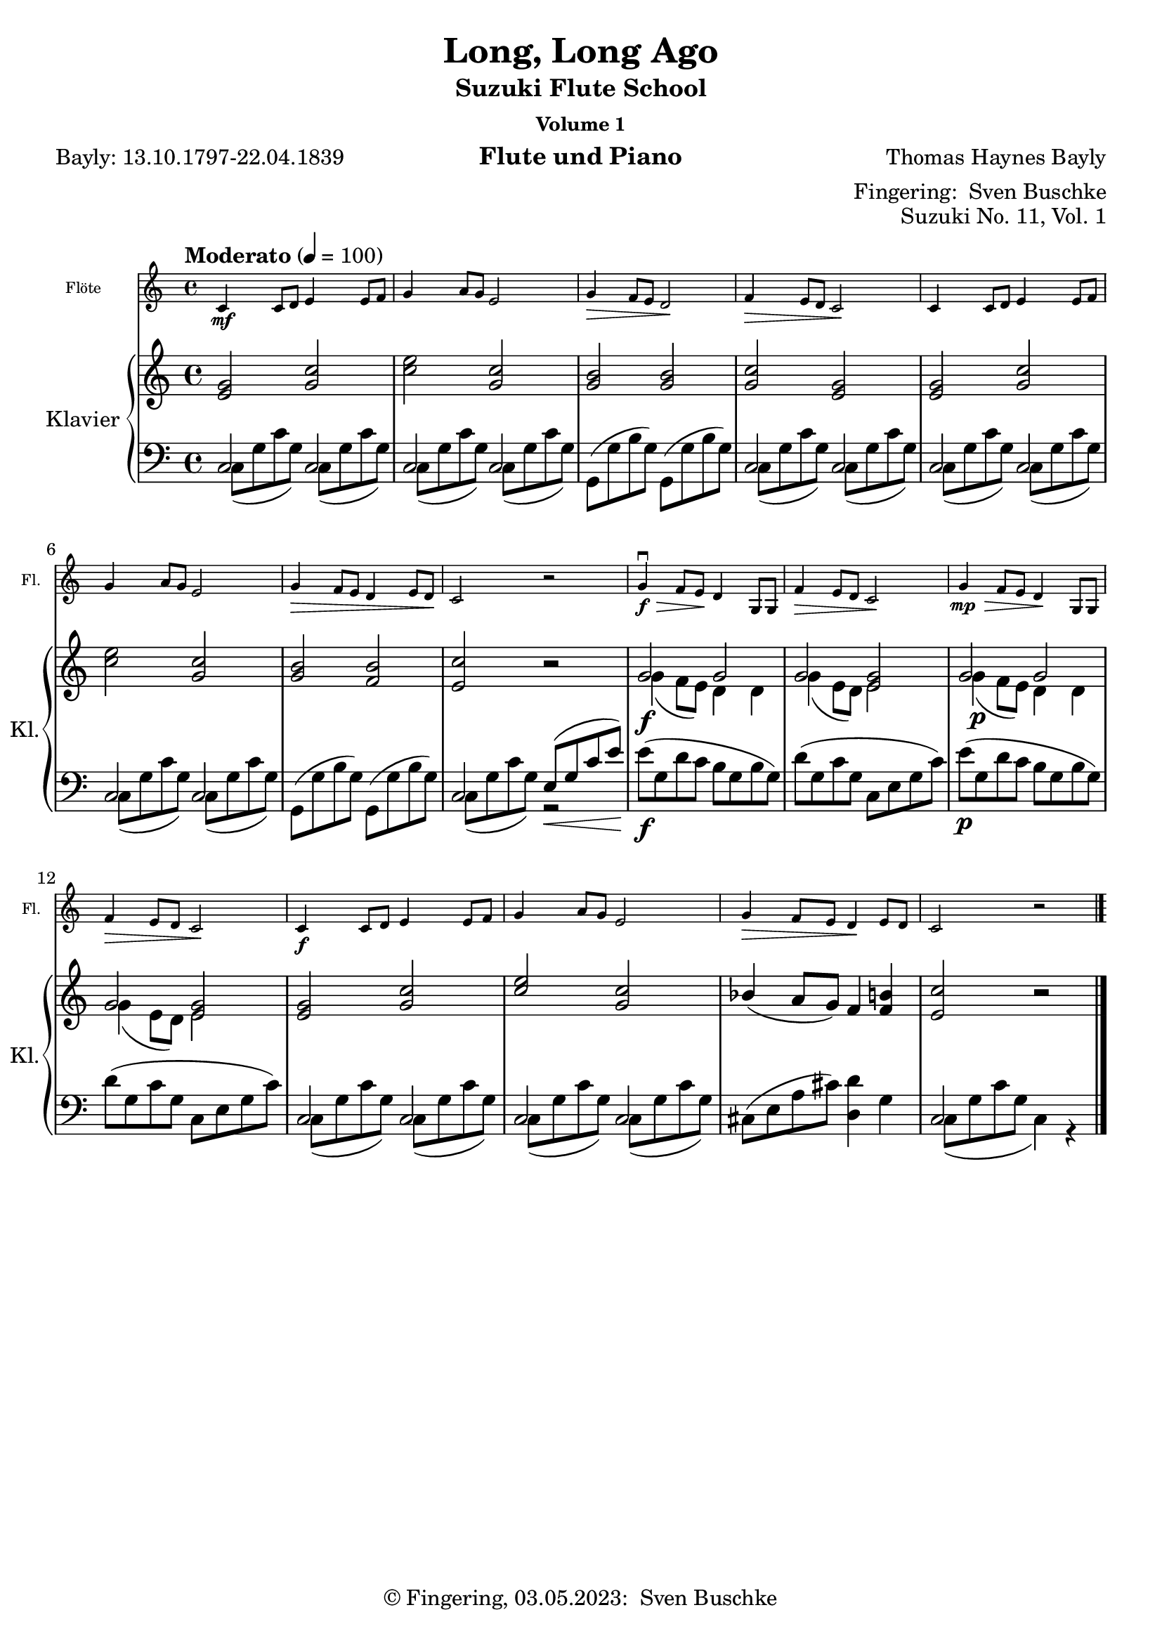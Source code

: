 \version "2.24.1"
\language "english"

\header {
  dedication = ""
  title = ""
  subtitle = "Suzuki Flute School"
  subsubtitle = "Volume 1"
  instrument = "Flute und Piano"
  composer = ""
  arranger = \markup {"Fingering: " \with-url "https://buschke.com" "Sven Buschke"}
  poet = ""
  meter = ""
  piece = ""
  opus = "No. 1"
  copyright = \markup {"© Fingering, 03.05.2023: " \with-url "https://buschke.com" "Sven Buschke"}
%  tagline = ""
  % Remove default LilyPond tagline
  tagline = ##f
}

\paper {
  #(set-paper-size "a4")
}

\layout {
  \context {
    \Voice
    \consists "Melody_engraver"
    \override Stem #'neutral-direction = #'()
  }
}

global = {
  \key c \major
  \numericTimeSignature
  \time 4/4
  \tempo "Andante" 4=100
}

%%%%%%%%%%%%%%%%%%%%%%%%%%%%%%%%%%%%%%%%%%%%%%%%%%%%%%%%%%%%%%%%%%%%%%%%%%%%%%%%
% Nummer 1 / A
%%%%%%%%%%%%%%%%%%%%%%%%%%%%%%%%%%%%%%%%%%%%%%%%%%%%%%%%%%%%%%%%%%%%%%%%%%%%%%%%

globalA = {
  \key c \major
  \numericTimeSignature
  \time 4/4
  \tempo "Andante" 4=100
}

scoreAFlute = \relative c'' {
  \global
  % Music follows here.

}

scoreARight = \relative c'' {
  \global
  % Music follows here.

}

scoreALeft = \relative c' {
  \global
  % Music follows here.

}

scoreAFlutePart = \new Staff \with {
  instrumentName = "Flöte"
  shortInstrumentName = "Fl."
  midiInstrument = "flute"
  \magnifyStaff #5/7
} \scoreAFlute

scoreAPianoPart = \new PianoStaff \with {
  instrumentName = "Klavier"
  shortInstrumentName = "Kl."
} <<
  \new Staff = "right" \with {
    midiInstrument = "acoustic grand"
  } \scoreARight
  \new Staff = "left" \with {
    midiInstrument = "acoustic grand"
  } { \clef bass \scoreALeft }
>>

\bookpart {
  \score {
    <<
      \scoreAFlutePart
      \scoreAPianoPart
    >>
    \layout { }
    \midi { }
  }
}

%%%%%%%%%%%%%%%%%%%%%%%%%%%%%%%%%%%%%%%%%%%%%%%%%%%%%%%%%%%%%%%%%%%%%%%%%%%%%%%%
% Nummer 2 / B
%%%%%%%%%%%%%%%%%%%%%%%%%%%%%%%%%%%%%%%%%%%%%%%%%%%%%%%%%%%%%%%%%%%%%%%%%%%%%%%%

globalB = {
  \key c \major
  \numericTimeSignature
  \time 4/4
  \tempo "Andante" 4=100
}

scoreBFlute = \relative c'' {
  \global
  % Music follows here.

}

scoreBRight = \relative c'' {
  \global
  % Music follows here.

}

scoreBLeft = \relative c' {
  \global
  % Music follows here.

}

scoreBFlutePart = \new Staff \with {
  instrumentName = "Flöte"
  shortInstrumentName = "Fl."
  midiInstrument = "flute"
  \magnifyStaff #5/7
} \scoreBFlute

scoreBPianoPart = \new PianoStaff \with {
  instrumentName = "Klavier"
  shortInstrumentName = "Kl."
} <<
  \new Staff = "right" \with {
    midiInstrument = "acoustic grand"
  } \scoreBRight
  \new Staff = "left" \with {
    midiInstrument = "acoustic grand"
  } { \clef bass \scoreBLeft }
>>

\bookpart {
  \score {
    <<
      \scoreBFlutePart
      \scoreBPianoPart
    >>
    \layout { }
    \midi { }
  }
}

%%%%%%%%%%%%%%%%%%%%%%%%%%%%%%%%%%%%%%%%%%%%%%%%%%%%%%%%%%%%%%%%%%%%%%%%%%%%%%%%
% Nummer 3 / C
%%%%%%%%%%%%%%%%%%%%%%%%%%%%%%%%%%%%%%%%%%%%%%%%%%%%%%%%%%%%%%%%%%%%%%%%%%%%%%%%

globalC = {
  \key c \major
  \numericTimeSignature
  \time 4/4
  \tempo "Andante" 4=100
}

scoreCFlute = \relative c'' {
  \global
  % Music follows here.

}

scoreCRight = \relative c'' {
  \global
  % Music follows here.

}

scoreCLeft = \relative c' {
  \global
  % Music follows here.

}

scoreCFlutePart = \new Staff \with {
  instrumentName = "Flöte"
  shortInstrumentName = "Fl."
  midiInstrument = "flute"
  \magnifyStaff #5/7
} \scoreCFlute

scoreCPianoPart = \new PianoStaff \with {
  instrumentName = "Klavier"
  shortInstrumentName = "Kl."
} <<
  \new Staff = "right" \with {
    midiInstrument = "acoustic grand"
  } \scoreCRight
  \new Staff = "left" \with {
    midiInstrument = "acoustic grand"
  } { \clef bass \scoreCLeft }
>>

\bookpart {
  \score {
    <<
      \scoreCFlutePart
      \scoreCPianoPart
    >>
    \layout { }
    \midi { }
  }
}

%%%%%%%%%%%%%%%%%%%%%%%%%%%%%%%%%%%%%%%%%%%%%%%%%%%%%%%%%%%%%%%%%%%%%%%%%%%%%%%%
% Nummer 4 / D
%%%%%%%%%%%%%%%%%%%%%%%%%%%%%%%%%%%%%%%%%%%%%%%%%%%%%%%%%%%%%%%%%%%%%%%%%%%%%%%%

globalD = {
  \key c \major
  \numericTimeSignature
  \time 4/4
  \tempo "Andante" 4=100
}

scoreDFlute = \relative c'' {
  \global
  % Music follows here.

}

scoreDRight = \relative c'' {
  \global
  % Music follows here.

}

scoreDLeft = \relative c' {
  \global
  % Music follows here.

}

scoreDFlutePart = \new Staff \with {
  instrumentName = "Flöte"
  shortInstrumentName = "Fl."
  midiInstrument = "flute"
  \magnifyStaff #5/7
} \scoreDFlute

scoreDPianoPart = \new PianoStaff \with {
  instrumentName = "Klavier"
  shortInstrumentName = "Kl."
} <<
  \new Staff = "right" \with {
    midiInstrument = "acoustic grand"
  } \scoreDRight
  \new Staff = "left" \with {
    midiInstrument = "acoustic grand"
  } { \clef bass \scoreDLeft }
>>

\bookpart {
  \score {
    <<
      \scoreDFlutePart
      \scoreDPianoPart
    >>
    \layout { }
    \midi { }
  }
}

%%%%%%%%%%%%%%%%%%%%%%%%%%%%%%%%%%%%%%%%%%%%%%%%%%%%%%%%%%%%%%%%%%%%%%%%%%%%%%%%
% Nummer 5 / E
%%%%%%%%%%%%%%%%%%%%%%%%%%%%%%%%%%%%%%%%%%%%%%%%%%%%%%%%%%%%%%%%%%%%%%%%%%%%%%%%

globalE = {
  \key c \major
  \numericTimeSignature
  \time 4/4
  \tempo "Andante" 4=100
}

scoreEFlute = \relative c'' {
  \global
  % Music follows here.

}

scoreERight = \relative c'' {
  \global
  % Music follows here.

}

scoreELeft = \relative c' {
  \global
  % Music follows here.

}

scoreEFlutePart = \new Staff \with {
  instrumentName = "Flöte"
  shortInstrumentName = "Fl."
  midiInstrument = "flute"
  \magnifyStaff #5/7
} \scoreEFlute

scoreEPianoPart = \new PianoStaff \with {
  instrumentName = "Klavier"
  shortInstrumentName = "Kl."
} <<
  \new Staff = "right" \with {
    midiInstrument = "acoustic grand"
  } \scoreERight
  \new Staff = "left" \with {
    midiInstrument = "acoustic grand"
  } { \clef bass \scoreELeft }
>>

\bookpart {
  \score {
    <<
      \scoreEFlutePart
      \scoreEPianoPart
    >>
    \layout { }
    \midi { }
  }
}

%%%%%%%%%%%%%%%%%%%%%%%%%%%%%%%%%%%%%%%%%%%%%%%%%%%%%%%%%%%%%%%%%%%%%%%%%%%%%%%%
% Nummer 6 / F
%%%%%%%%%%%%%%%%%%%%%%%%%%%%%%%%%%%%%%%%%%%%%%%%%%%%%%%%%%%%%%%%%%%%%%%%%%%%%%%%

globalF = {
  \key c \major
  \numericTimeSignature
  \time 4/4
  \tempo "Andante" 4=100
}

scoreFFlute = \relative c'' {
  \global
  % Music follows here.

}

scoreFRight = \relative c'' {
  \global
  % Music follows here.

}

scoreFLeft = \relative c' {
  \global
  % Music follows here.

}

scoreFFlutePart = \new Staff \with {
  instrumentName = "Flöte"
  shortInstrumentName = "Fl."
  midiInstrument = "flute"
  \magnifyStaff #5/7
} \scoreFFlute

scoreFPianoPart = \new PianoStaff \with {
  instrumentName = "Klavier"
  shortInstrumentName = "Kl."
} <<
  \new Staff = "right" \with {
    midiInstrument = "acoustic grand"
  } \scoreFRight
  \new Staff = "left" \with {
    midiInstrument = "acoustic grand"
  } { \clef bass \scoreFLeft }
>>

\bookpart {
  \score {
    <<
      \scoreFFlutePart
      \scoreFPianoPart
    >>
    \layout { }
    \midi { }
  }
}

%%%%%%%%%%%%%%%%%%%%%%%%%%%%%%%%%%%%%%%%%%%%%%%%%%%%%%%%%%%%%%%%%%%%%%%%%%%%%%%%
% Nummer 7 / G
%%%%%%%%%%%%%%%%%%%%%%%%%%%%%%%%%%%%%%%%%%%%%%%%%%%%%%%%%%%%%%%%%%%%%%%%%%%%%%%%

globalG = {
  \key c \major
  \numericTimeSignature
  \time 4/4
  \tempo "Andante" 4=100
}

scoreGFlute = \relative c'' {
  \global
  % Music follows here.

}

scoreGRight = \relative c'' {
  \global
  % Music follows here.

}

scoreGLeft = \relative c' {
  \global
  % Music follows here.

}

scoreGFlutePart = \new Staff \with {
  instrumentName = "Flöte"
  shortInstrumentName = "Fl."
  midiInstrument = "flute"
  \magnifyStaff #5/7
} \scoreGFlute

scoreGPianoPart = \new PianoStaff \with {
  instrumentName = "Klavier"
  shortInstrumentName = "Kl."
} <<
  \new Staff = "right" \with {
    midiInstrument = "acoustic grand"
  } \scoreGRight
  \new Staff = "left" \with {
    midiInstrument = "acoustic grand"
  } { \clef bass \scoreGLeft }
>>

\bookpart {
  \score {
    <<
      \scoreGFlutePart
      \scoreGPianoPart
    >>
    \layout { }
    \midi { }
  }
}

%%%%%%%%%%%%%%%%%%%%%%%%%%%%%%%%%%%%%%%%%%%%%%%%%%%%%%%%%%%%%%%%%%%%%%%%%%%%%%%%
% Nummer 8 / H
%%%%%%%%%%%%%%%%%%%%%%%%%%%%%%%%%%%%%%%%%%%%%%%%%%%%%%%%%%%%%%%%%%%%%%%%%%%%%%%%

globalH = {
  \key c \major
  \numericTimeSignature
  \time 4/4
  \tempo "Andante" 4=100
}

scoreHFlute = \relative c'' {
  \global
  % Music follows here.

}

scoreHRight = \relative c'' {
  \global
  % Music follows here.

}

scoreHLeft = \relative c' {
  \global
  % Music follows here.

}

scoreHFlutePart = \new Staff \with {
  instrumentName = "Flöte"
  shortInstrumentName = "Fl."
  midiInstrument = "flute"
  \magnifyStaff #5/7
} \scoreHFlute

scoreHPianoPart = \new PianoStaff \with {
  instrumentName = "Klavier"
  shortInstrumentName = "Kl."
} <<
  \new Staff = "right" \with {
    midiInstrument = "acoustic grand"
  } \scoreHRight
  \new Staff = "left" \with {
    midiInstrument = "acoustic grand"
  } { \clef bass \scoreHLeft }
>>

\bookpart {
  \score {
    <<
      \scoreHFlutePart
      \scoreHPianoPart
    >>
    \layout { }
    \midi { }
  }
}

%%%%%%%%%%%%%%%%%%%%%%%%%%%%%%%%%%%%%%%%%%%%%%%%%%%%%%%%%%%%%%%%%%%%%%%%%%%%%%%%
% Nummer 9 / I
%%%%%%%%%%%%%%%%%%%%%%%%%%%%%%%%%%%%%%%%%%%%%%%%%%%%%%%%%%%%%%%%%%%%%%%%%%%%%%%%

globalI = {
  \key c \major
  \numericTimeSignature
  \time 4/4
  \tempo "Andante" 4=100
}

scoreIFlute = \relative c'' {
  \global
  % Music follows here.

}

scoreIRight = \relative c'' {
  \global
  % Music follows here.

}

scoreILeft = \relative c' {
  \global
  % Music follows here.

}

scoreIFlutePart = \new Staff \with {
  instrumentName = "Flöte"
  shortInstrumentName = "Fl."
  midiInstrument = "flute"
  \magnifyStaff #5/7
} \scoreIFlute

scoreIPianoPart = \new PianoStaff \with {
  instrumentName = "Klavier"
  shortInstrumentName = "Kl."
} <<
  \new Staff = "right" \with {
    midiInstrument = "acoustic grand"
  } \scoreIRight
  \new Staff = "left" \with {
    midiInstrument = "acoustic grand"
  } { \clef bass \scoreILeft }
>>

\bookpart {
  \score {
    <<
      \scoreIFlutePart
      \scoreIPianoPart
    >>
    \layout { }
    \midi { }
  }
}

%%%%%%%%%%%%%%%%%%%%%%%%%%%%%%%%%%%%%%%%%%%%%%%%%%%%%%%%%%%%%%%%%%%%%%%%%%%%%%%%
% Nummer 10 / J
%%%%%%%%%%%%%%%%%%%%%%%%%%%%%%%%%%%%%%%%%%%%%%%%%%%%%%%%%%%%%%%%%%%%%%%%%%%%%%%%

globalJ = {
  \key c \major
  \numericTimeSignature
  \time 4/4
  \tempo "Andante" 4=100
}

scoreJFlute = \relative c'' {
  \global
  % Music follows here.

}

scoreJRight = \relative c'' {
  \global
  % Music follows here.

}

scoreJLeft = \relative c' {
  \global
  % Music follows here.

}

scoreJFlutePart = \new Staff \with {
  instrumentName = "Flöte"
  shortInstrumentName = "Fl."
  midiInstrument = "flute"
  \magnifyStaff #5/7
} \scoreJFlute

scoreJPianoPart = \new PianoStaff \with {
  instrumentName = "Klavier"
  shortInstrumentName = "Kl."
} <<
  \new Staff = "right" \with {
    midiInstrument = "acoustic grand"
  } \scoreJRight
  \new Staff = "left" \with {
    midiInstrument = "acoustic grand"
  } { \clef bass \scoreJLeft }
>>

\bookpart {
  \score {
    <<
      \scoreJFlutePart
      \scoreJPianoPart
    >>
    \layout { }
    \midi { }
  }
}

%%%%%%%%%%%%%%%%%%%%%%%%%%%%%%%%%%%%%%%%%%%%%%%%%%%%%%%%%%%%%%%%%%%%%%%%%%%%%%%%
% Nummer 11 / K
%%%%%%%%%%%%%%%%%%%%%%%%%%%%%%%%%%%%%%%%%%%%%%%%%%%%%%%%%%%%%%%%%%%%%%%%%%%%%%%%

globalK = {
  \key c \major
%  \numericTimeSignature
  \time 4/4
  \tempo "Moderato" 4=100
}

scoreKFlute = \relative c'' {
  \globalK
  % Music follows here.
  c,4\mf c8 d e4 8 f g4 a8 g e2 g4\> f8 e d2\! f4\> e8 d c2\!
  4 8 d e4 8 f g4 a8 g e2 g4\> f8 e d4 e8 d c2\! r
  g'4\downbow\f\> f8 e\! d4 g,8 8 f'4\> e8 d c2\! g'4\mp\> f8 e d4\! g,8 8 f'4\> e8 d c2\!
  4\f 8 d e4 8 f g4 a8 g e2 g4\> f8 e d4\! e8 d c2 r
  \bar "|."
}

scoreKRight = \relative c'' {
  \globalK
  % Music follows here.
  <e, g>2 <g c> <c e> <g c> <g b>2 2 <g c> <e g>
  <e g> <g c> <c e> <g c> <g b> <f b> <e c'> r
  <<{g\f g g <e g> g g g <e g>2 2 <g c> <c e> <g c>}\\{g4(f8 e) d4 d g(e8 d) e2 g4\p(f8 e) d4 d g( e8(d) e2}>>
  bf'4( a8 g) f4 <f b> <e c'>2 r
  \bar "|."
}

scoreKLeft = \relative c' {
  \globalK
  % Music follows here.
  <<{c	,2 2 2 2}\\{c8( g' c g) c,8(g' c g) c,8( g' c g) c,8(g' c g)}>>
  g,8( g' b g) g,( g' b g)
  <<{c,2 2 2 2}\\{c8( g' c g) c,8(g' c g) c,8( g' c g) c,8(g' c g)}>>
  <<{c,2 2}\\{c8( g' c g) c,8(g' c g)}>>
  g,8( g' b g) g,( g' b g)
  <<{c,2 e8\<(g c e\!)}\\{c,8( g' c g) r2}>>
  e'8\f( g, d' c b g b g) d'(g, c g c, e g c)
  e8\p( g, d' c b g b g) d'(g, c g c, e g c)
  <<{c,2 2 2 2}\\{c8( g' c g) c,8(g' c g) c,8( g' c g) c,8(g' c g)}>>
  cs,(e a cs) <d, d'>4 g <<{c,2}\\{c8( g' c g c,4) r}>>
}

scoreKFlutePart = \new Staff \with {
  instrumentName = "Flöte"
  shortInstrumentName = "Fl."
  midiInstrument = "flute"
  \magnifyStaff #5/7
} \scoreKFlute

scoreKPianoPart = \new PianoStaff \with {
  instrumentName = "Klavier"
  shortInstrumentName = "Kl."
} <<
  \new Staff = "right" \with {
    midiInstrument = "acoustic grand"
  } \scoreKRight
  \new Staff = "left" \with {
    midiInstrument = "acoustic grand"
  } { \clef bass \scoreKLeft }
>>

\bookpart {
\header {
  title = "Long, Long Ago"
  composer = "Thomas Haynes Bayly"
  poet = "Bayly: 13.10.1797-22.04.1839"
  meter = ""
  piece = ""
  opus = "Suzuki No. 11, Vol. 1"
  tagline = ""
}
  \score {
    <<
      \scoreKFlutePart
      \scoreKPianoPart
    >>
    \layout { }
    \midi { }
  }
}

%%%%%%%%%%%%%%%%%%%%%%%%%%%%%%%%%%%%%%%%%%%%%%%%%%%%%%%%%%%%%%%%%%%%%%%%%%%%%%%%
% Nummer 12 / L
%%%%%%%%%%%%%%%%%%%%%%%%%%%%%%%%%%%%%%%%%%%%%%%%%%%%%%%%%%%%%%%%%%%%%%%%%%%%%%%%

globalL = {
  \key c \major
  \numericTimeSignature
  \time 4/4
  \tempo "Andante" 4=100
}

scoreLFlute = \relative c'' {
  \global
  % Music follows here.

}

scoreLRight = \relative c'' {
  \global
  % Music follows here.

}

scoreLLeft = \relative c' {
  \global
  % Music follows here.

}

scoreLFlutePart = \new Staff \with {
  instrumentName = "Flöte"
  shortInstrumentName = "Fl."
  midiInstrument = "flute"
  \magnifyStaff #5/7
} \scoreLFlute

scoreLPianoPart = \new PianoStaff \with {
  instrumentName = "Klavier"
  shortInstrumentName = "Kl."
} <<
  \new Staff = "right" \with {
    midiInstrument = "acoustic grand"
  } \scoreLRight
  \new Staff = "left" \with {
    midiInstrument = "acoustic grand"
  } { \clef bass \scoreLLeft }
>>

\bookpart {
  \score {
    <<
      \scoreLFlutePart
      \scoreLPianoPart
    >>
    \layout { }
    \midi { }
  }
}

%%%%%%%%%%%%%%%%%%%%%%%%%%%%%%%%%%%%%%%%%%%%%%%%%%%%%%%%%%%%%%%%%%%%%%%%%%%%%%%%
% Nummer 13 / M
%%%%%%%%%%%%%%%%%%%%%%%%%%%%%%%%%%%%%%%%%%%%%%%%%%%%%%%%%%%%%%%%%%%%%%%%%%%%%%%%

globalM = {
  \key c \major
  \numericTimeSignature
  \time 4/4
  \tempo "Andante" 4=100
}

scoreMFlute = \relative c'' {
  \global
  % Music follows here.

}

scoreMRight = \relative c'' {
  \global
  % Music follows here.

}

scoreMLeft = \relative c' {
  \global
  % Music follows here.

}

scoreMFlutePart = \new Staff \with {
  instrumentName = "Flöte"
  shortInstrumentName = "Fl."
  midiInstrument = "flute"
  \magnifyStaff #5/7
} \scoreMFlute

scoreMPianoPart = \new PianoStaff \with {
  instrumentName = "Klavier"
  shortInstrumentName = "Kl."
} <<
  \new Staff = "right" \with {
    midiInstrument = "acoustic grand"
  } \scoreMRight
  \new Staff = "left" \with {
    midiInstrument = "acoustic grand"
  } { \clef bass \scoreMLeft }
>>

\bookpart {
  \score {
    <<
      \scoreMFlutePart
      \scoreMPianoPart
    >>
    \layout { }
    \midi { }
  }
}

%%%%%%%%%%%%%%%%%%%%%%%%%%%%%%%%%%%%%%%%%%%%%%%%%%%%%%%%%%%%%%%%%%%%%%%%%%%%%%%%
% Nummer 14 / N
%%%%%%%%%%%%%%%%%%%%%%%%%%%%%%%%%%%%%%%%%%%%%%%%%%%%%%%%%%%%%%%%%%%%%%%%%%%%%%%%

globalN = {
  \key c \major
  \numericTimeSignature
  \time 4/4
  \tempo "Andante" 4=100
}

scoreNFlute = \relative c'' {
  \global
  % Music follows here.

}

scoreNRight = \relative c'' {
  \global
  % Music follows here.

}

scoreNLeft = \relative c' {
  \global
  % Music follows here.

}

scoreNFlutePart = \new Staff \with {
  instrumentName = "Flöte"
  shortInstrumentName = "Fl."
  midiInstrument = "flute"
  \magnifyStaff #5/7
} \scoreNFlute

scoreNPianoPart = \new PianoStaff \with {
  instrumentName = "Klavier"
  shortInstrumentName = "Kl."
} <<
  \new Staff = "right" \with {
    midiInstrument = "acoustic grand"
  } \scoreNRight
  \new Staff = "left" \with {
    midiInstrument = "acoustic grand"
  } { \clef bass \scoreNLeft }
>>

\bookpart {
  \score {
    <<
      \scoreNFlutePart
      \scoreNPianoPart
    >>
    \layout { }
    \midi { }
  }
}

%%%%%%%%%%%%%%%%%%%%%%%%%%%%%%%%%%%%%%%%%%%%%%%%%%%%%%%%%%%%%%%%%%%%%%%%%%%%%%%%
% Nummer 15 / O
%%%%%%%%%%%%%%%%%%%%%%%%%%%%%%%%%%%%%%%%%%%%%%%%%%%%%%%%%%%%%%%%%%%%%%%%%%%%%%%%

globalO = {
  \key c \major
  \numericTimeSignature
  \time 4/4
  \tempo "Andante" 4=100
}

scoreOFlute = \relative c'' {
  \global
  % Music follows here.

}

scoreORight = \relative c'' {
  \global
  % Music follows here.

}

scoreOLeft = \relative c' {
  \global
  % Music follows here.

}

scoreOFlutePart = \new Staff \with {
  instrumentName = "Flöte"
  shortInstrumentName = "Fl."
  midiInstrument = "flute"
  \magnifyStaff #5/7
} \scoreOFlute

scoreOPianoPart = \new PianoStaff \with {
  instrumentName = "Klavier"
  shortInstrumentName = "Kl."
} <<
  \new Staff = "right" \with {
    midiInstrument = "acoustic grand"
  } \scoreORight
  \new Staff = "left" \with {
    midiInstrument = "acoustic grand"
  } { \clef bass \scoreOLeft }
>>

\bookpart {
  \score {
    <<
      \scoreOFlutePart
      \scoreOPianoPart
    >>
    \layout { }
    \midi { }
  }
}

%%%%%%%%%%%%%%%%%%%%%%%%%%%%%%%%%%%%%%%%%%%%%%%%%%%%%%%%%%%%%%%%%%%%%%%%%%%%%%%%
% Nummer 16 / P
%%%%%%%%%%%%%%%%%%%%%%%%%%%%%%%%%%%%%%%%%%%%%%%%%%%%%%%%%%%%%%%%%%%%%%%%%%%%%%%%

globalP = {
  \key c \major
  \numericTimeSignature
  \time 4/4
  \tempo "Andante" 4=100
}

scorePFlute = \relative c'' {
  \global
  % Music follows here.

}

scorePRight = \relative c'' {
  \global
  % Music follows here.

}

scorePLeft = \relative c' {
  \global
  % Music follows here.

}

scorePFlutePart = \new Staff \with {
  instrumentName = "Flöte"
  shortInstrumentName = "Fl."
  midiInstrument = "flute"
  \magnifyStaff #5/7
} \scorePFlute

scorePPianoPart = \new PianoStaff \with {
  instrumentName = "Klavier"
  shortInstrumentName = "Kl."
} <<
  \new Staff = "right" \with {
    midiInstrument = "acoustic grand"
  } \scorePRight
  \new Staff = "left" \with {
    midiInstrument = "acoustic grand"
  } { \clef bass \scorePLeft }
>>

\bookpart {
  \score {
    <<
      \scorePFlutePart
      \scorePPianoPart
    >>
    \layout { }
    \midi { }
  }
}

%%%%%%%%%%%%%%%%%%%%%%%%%%%%%%%%%%%%%%%%%%%%%%%%%%%%%%%%%%%%%%%%%%%%%%%%%%%%%%%%
% Nummer 17 / Q
%%%%%%%%%%%%%%%%%%%%%%%%%%%%%%%%%%%%%%%%%%%%%%%%%%%%%%%%%%%%%%%%%%%%%%%%%%%%%%%%

globalQ = {
  \key c \major
  \numericTimeSignature
  \time 4/4
  \tempo "Andante" 4=100
}

scoreQFlute = \relative c'' {
  \global
  % Music follows here.

}

scoreQRight = \relative c'' {
  \global
  % Music follows here.

}

scoreQLeft = \relative c' {
  \global
  % Music follows here.

}

scoreQFlutePart = \new Staff \with {
  instrumentName = "Flöte"
  shortInstrumentName = "Fl."
  midiInstrument = "flute"
  \magnifyStaff #5/7
} \scoreQFlute

scoreQPianoPart = \new PianoStaff \with {
  instrumentName = "Klavier"
  shortInstrumentName = "Kl."
} <<
  \new Staff = "right" \with {
    midiInstrument = "acoustic grand"
  } \scoreQRight
  \new Staff = "left" \with {
    midiInstrument = "acoustic grand"
  } { \clef bass \scoreQLeft }
>>

\bookpart {
  \score {
    <<
      \scoreQFlutePart
      \scoreQPianoPart
    >>
    \layout { }
    \midi { }
  }
}

%%%%%%%%%%%%%%%%%%%%%%%%%%%%%%%%%%%%%%%%%%%%%%%%%%%%%%%%%%%%%%%%%%%%%%%%%%%%%%%%
% Nummer 18 / R
%%%%%%%%%%%%%%%%%%%%%%%%%%%%%%%%%%%%%%%%%%%%%%%%%%%%%%%%%%%%%%%%%%%%%%%%%%%%%%%%

globalR = {
  \key c \major
  \numericTimeSignature
  \time 4/4
  \tempo "Andante" 4=100
}

scoreRFlute = \relative c'' {
  \global
  % Music follows here.

}

scoreRRight = \relative c'' {
  \global
  % Music follows here.

}

scoreRLeft = \relative c' {
  \global
  % Music follows here.

}

scoreRFlutePart = \new Staff \with {
  instrumentName = "Flöte"
  shortInstrumentName = "Fl."
  midiInstrument = "flute"
  \magnifyStaff #5/7
} \scoreRFlute

scoreRPianoPart = \new PianoStaff \with {
  instrumentName = "Klavier"
  shortInstrumentName = "Kl."
} <<
  \new Staff = "right" \with {
    midiInstrument = "acoustic grand"
  } \scoreRRight
  \new Staff = "left" \with {
    midiInstrument = "acoustic grand"
  } { \clef bass \scoreRLeft }
>>

\bookpart {
\header {
  title = ""
  composer = ""
  poet = ""
  meter = ""
  piece = ""
  opus = "Suzuki No. , Vol. 1"
  tagline = ""
}
  \score {
    <<
      \scoreRFlutePart
      \scoreRPianoPart
    >>
    \layout { }
    \midi { }
  }
}
